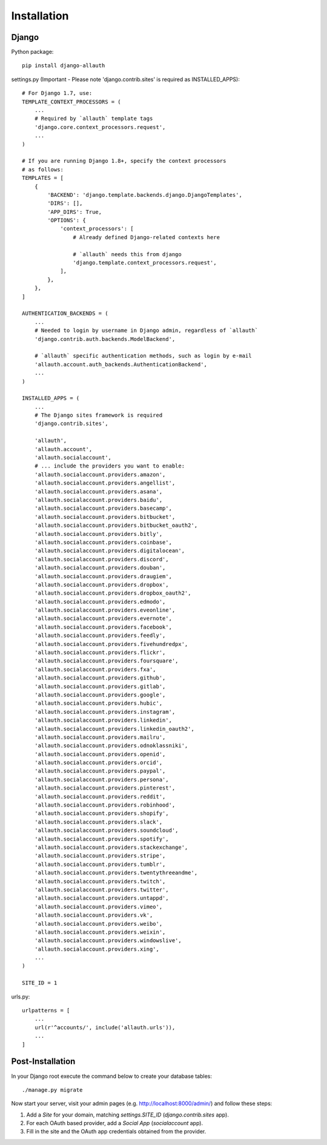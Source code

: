 Installation
============

Django
------

Python package::

    pip install django-allauth

settings.py (Important - Please note 'django.contrib.sites' is required as INSTALLED_APPS)::

    # For Django 1.7, use:
    TEMPLATE_CONTEXT_PROCESSORS = (
        ...
        # Required by `allauth` template tags
        'django.core.context_processors.request',
        ...
    )

    # If you are running Django 1.8+, specify the context processors
    # as follows:
    TEMPLATES = [
        {
            'BACKEND': 'django.template.backends.django.DjangoTemplates',
            'DIRS': [],
            'APP_DIRS': True,
            'OPTIONS': {
                'context_processors': [
                    # Already defined Django-related contexts here

                    # `allauth` needs this from django
                    'django.template.context_processors.request',
                ],
            },
        },
    ]

    AUTHENTICATION_BACKENDS = (
        ...
        # Needed to login by username in Django admin, regardless of `allauth`
        'django.contrib.auth.backends.ModelBackend',

        # `allauth` specific authentication methods, such as login by e-mail
        'allauth.account.auth_backends.AuthenticationBackend',
        ...
    )

    INSTALLED_APPS = (
        ...
        # The Django sites framework is required
        'django.contrib.sites',

        'allauth',
        'allauth.account',
        'allauth.socialaccount',
        # ... include the providers you want to enable:
        'allauth.socialaccount.providers.amazon',
        'allauth.socialaccount.providers.angellist',
        'allauth.socialaccount.providers.asana',
        'allauth.socialaccount.providers.baidu',
        'allauth.socialaccount.providers.basecamp',
        'allauth.socialaccount.providers.bitbucket',
        'allauth.socialaccount.providers.bitbucket_oauth2',
        'allauth.socialaccount.providers.bitly',
        'allauth.socialaccount.providers.coinbase',
        'allauth.socialaccount.providers.digitalocean',
        'allauth.socialaccount.providers.discord',
        'allauth.socialaccount.providers.douban',
        'allauth.socialaccount.providers.draugiem',
        'allauth.socialaccount.providers.dropbox',
        'allauth.socialaccount.providers.dropbox_oauth2',
        'allauth.socialaccount.providers.edmodo',
        'allauth.socialaccount.providers.eveonline',
        'allauth.socialaccount.providers.evernote',
        'allauth.socialaccount.providers.facebook',
        'allauth.socialaccount.providers.feedly',
        'allauth.socialaccount.providers.fivehundredpx',
        'allauth.socialaccount.providers.flickr',
        'allauth.socialaccount.providers.foursquare',
        'allauth.socialaccount.providers.fxa',
        'allauth.socialaccount.providers.github',
        'allauth.socialaccount.providers.gitlab',
        'allauth.socialaccount.providers.google',
        'allauth.socialaccount.providers.hubic',
        'allauth.socialaccount.providers.instagram',
        'allauth.socialaccount.providers.linkedin',
        'allauth.socialaccount.providers.linkedin_oauth2',
        'allauth.socialaccount.providers.mailru',
        'allauth.socialaccount.providers.odnoklassniki',
        'allauth.socialaccount.providers.openid',
        'allauth.socialaccount.providers.orcid',
        'allauth.socialaccount.providers.paypal',
        'allauth.socialaccount.providers.persona',
        'allauth.socialaccount.providers.pinterest',
        'allauth.socialaccount.providers.reddit',
        'allauth.socialaccount.providers.robinhood',
        'allauth.socialaccount.providers.shopify',
        'allauth.socialaccount.providers.slack',
        'allauth.socialaccount.providers.soundcloud',
        'allauth.socialaccount.providers.spotify',
        'allauth.socialaccount.providers.stackexchange',
        'allauth.socialaccount.providers.stripe',
        'allauth.socialaccount.providers.tumblr',
        'allauth.socialaccount.providers.twentythreeandme',
        'allauth.socialaccount.providers.twitch',
        'allauth.socialaccount.providers.twitter',
        'allauth.socialaccount.providers.untappd',
        'allauth.socialaccount.providers.vimeo',
        'allauth.socialaccount.providers.vk',
        'allauth.socialaccount.providers.weibo',
        'allauth.socialaccount.providers.weixin',
        'allauth.socialaccount.providers.windowslive',
        'allauth.socialaccount.providers.xing',
        ...
    )

    SITE_ID = 1

urls.py::

    urlpatterns = [
        ...
        url(r'^accounts/', include('allauth.urls')),
        ...
    ]


Post-Installation
-----------------

In your Django root execute the command below to create your database tables::

    ./manage.py migrate

Now start your server, visit your admin pages (e.g. http://localhost:8000/admin/)
and follow these steps:

1. Add a `Site` for your domain, matching `settings.SITE_ID` (`django.contrib.sites` app).
2. For each OAuth based provider, add a `Social App` (`socialaccount` app).
3. Fill in the site and the OAuth app credentials obtained from the provider.
